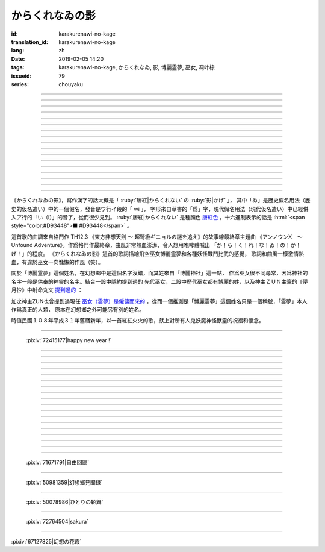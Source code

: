 からくれなゐの影
===========================================

:id: karakurenawi-no-kage
:translation_id: karakurenawi-no-kage
:lang: zh
:date: 2019-02-05 14:20
:tags: karakurenawi-no-kage, からくれなゐ, 影, 博麗霊夢, 巫女, 凋叶棕
:issueid: 79
:series: chouyaku

.. youtube:: JAMklwx_ZzM


.. |からくれなゐ| replace:: :html:`<span style="color:#D93448">からくれなゐ</span>`

.. translate-paragraph::

    空見やればその姿

        望向天空的話那個身影

    馳せ　馳せ来る　彼方から

        從遙遠彼方　飛馳而來

    千里万里の向こうから

        千里萬里的迢迢對面

    今日も誰かが挑み来る

        今天也有誰前來挑戰


----

.. translate-paragraph::

    「見せばやな」の声をあげ

        「見識一下」衆人高喊

    「やれ頼もう」の声をあげ

        「上啊加油」群起振奮

    どこからともなくやってくる

        無論從何處都會趕來

    その名もその影もまだ知らず

        未曾聽聞的那名字那身影


----

.. translate-paragraph::

    ああ此度も現れる

        啊　這次也出現了

    |からくれなゐ| の色を帯び

        唐紅色的一陣風飄過


----

.. translate-paragraph::


    虚仮威しの妖怪か

        是虛張聲勢的妖怪麼

    身の程知らずの妖精か

        是毫無自知之明的妖精麼

    果てはこれはこれはと

        結果這一次這一次會是

    これこそが真の強敵か

        貨真價實的強敵麼


----

.. translate-paragraph::

    斯くも多彩な技を比べて

        比試此般多彩的技巧

    その奥義　その秘伝を　今高らかに

        那奧義　那秘傳　如今更高階

    掲ぐは何符　謳うは何符

        揭起的是什麼符　詠唱的是什麼符

    数えれば

        如若細細數來

    さあさ来るその影は

        看呀看呀飛來的那個身影

    |からくれなゐ| の色をして

        全身帶着唐紅色

----

.. translate-paragraph::


    何度倒し倒されたとて

        無論打倒幾次被放倒幾次

    またもや変わらぬ明日が来る

        不變的明天依舊會到來

    その手にその「意味」握り締め

        那手中緊握的那「意義」

    「我を見よ我を見よ」とぞ挑み来る

        「看向我呀看向我呀」若來挑戰還請便

----

.. translate-paragraph::

    |からくれなゐ| の影

        唐紅色的身影

    新たな挑戦者の此処へ

        趕向新的挑戰者的地方

    泡沫の夢

        泡沫的夢境

    さあ勝利の野望を打ち砕け

        讓我來打碎妳勝利的野心

----

.. translate-paragraph::

    己の意味を打ち立てて

        確立起自己存在的意義

    表演ってみせるが弾幕で

        用彈幕表演給衆人看

    これが我が身我が心と

        這是我的身體我的心

    声なき「弾」にぞ叫んだる

        用無聲的子彈來嘶喊

----

.. translate-paragraph::

    ああ斯くも素晴らしきは

        啊啊　如此真棒呀

    予定調和の味なるか

        要變成既定展開的感覺

----

.. translate-paragraph::

    故に全ての幻想は

        因此所有的幻想們都

    「今か今か」と待っている

        「差不多到時間了麼」在等着

    いつか己もその声を

        一定到時候讓妳自己也喊出那句話

    天高く挙げて見せようぞ

        望着高高的天空無可奈何

----

.. translate-paragraph::

    己の意義をただ只管に

        自己的意義只是一味地

    その意味　その思いを　本能のまま

        那意義　那思想　遵循本能

    紡ぐは何符　宣ぶは何符

        編織的是什麼符　呼喊的是什麼符

    重ねれば

        交織起來的話

    いざや問わんこの力

        毋庸置疑的這份力量

    我らが生きるこの空に

        揮灑在我們生活的這片天空中

----

.. translate-paragraph::

    何度倒し倒されたとて

        無論打倒幾次被放倒幾次

    ついには変わらぬ明日がため

        最終還是爲了不變的明天

    勝ちにも負けにも仔細なく

        不必拘泥於是勝還是敗

    「我を見よ我を見よ」とぞ叫んだる

        「看向我呀看向我呀」還請盡情呼喊

----

.. translate-paragraph::

    |からくれなゐ| の影

        唐紅色的身影

    新たな挑戦者の此処へ

        趕向新的挑戰者的地方

    邯鄲の夢

        黃粱美夢

    さあ悪しき企てを打ち砕け

        讓我打碎妳的邪惡企圖

----

.. translate-paragraph::

    空飛ぶ巫女のその周りへ

        飛空巫女的身邊

    いざ集え　強敵は

        召集而來的　無數強敵

    |からくれなゐ| 色の影となって

        成爲唐紅色的影子

----

.. translate-paragraph::

    空見やればその姿

        望向天空的話那個身影

    馳せ馳せ　来る来る彼方から

        從遙遠彼方　不斷飛馳而來

    千里万里の向こうから

        千里萬里的迢迢對面

    さあ今日も誰かがまた挑み来る

        看吧今天又有誰前來再次挑戰

----

.. translate-paragraph::

    遊べ遊べよ幻想に

        在幻想中盡情遊戲吧

    最後に残るはいざ知らず

        尚不知最後留下的會是誰

    今をただただ生きること

        現在只求能活下去

    「我を見よ我を見よ」とぞ求めたる

        「看向我呀看向我呀」敬情祈求吧


----

.. translate-paragraph::

    |からくれなゐ| の影

        唐紅色的身影

    無限の挑戦者の此処へ

        趕向無數挑戰者的地方

    永遠の夢

        永遠的夢境

    さあ人よ全てを打ち砕け

        讓我打碎所有的人


----

.. panel-default::
    :title: `アンノウンX　～ Unfound Adventure （原曲） <https://www.youtube.com/watch?v=pApHyfpg26Y>`_

    .. youtube:: pApHyfpg26Y

《からくれなゐの影》，寫作漢字的話大概是「 :ruby:`唐紅|からくれない` の :ruby:`影|かげ` 」，
其中「ゐ」是歷史假名用法（歴史的仮名遣い）中的一個假名，發音是ワ行イ段的「 wi 」，
字形來自草書的「爲」字，現代假名用法（現代仮名遣い）中已經併入ア行的「い（i）」的音了，從而很少見到。
:ruby:`唐紅|からくれない` 是種顏色 `唐紅色 <https://ja.wikipedia.org/wiki/%E5%94%90%E7%B4%85>`_
，十六進制表示的話是 :html:`<span style="color:#D93448">■ #D93448</span>` 。

這首歌的曲調來自格鬥作 TH12.3 《東方非想天則 ～ 超弩級ギニョルの謎を追え》的故事線最終章主題曲
《アンノウンX　～ Unfound Adventure》。作爲格鬥作最終章，曲風非常熱血澎湃，令人想用咆哮體喊出
「か！ら！く！れ！な！ゐ！の！か！げ！」的程度。
《からくれなゐの影》這首的歌詞描繪飛空巫女博麗霊夢和各種妖怪戰鬥比武的感覺，
歌詞和曲風一樣激情熱血，有違於巫女一向慵懶的作風（笑）。

關於「博麗霊夢」這個姓名，在幻想鄉中是這個名字沒錯，而其姓來自「博麗神社」這一點，
作爲巫女很不同尋常，因爲神社的名字一般是供奉的神靈的名字。結合一設中隱約提到過的
先代巫女，二設中歷代巫女都有博麗的姓，以及神主ＺＵＮ主筆的《儚月抄》中射命丸文
`提到過的 <http://onnel.game-ss.com/Entry/63/>`_ ：

.. translate-paragraph::

    | これはそろそろ新しい巫女を探さなきゃいけない時期ってことか
    | もう何度目になるのでしょう
    | 新しい巫女が新聞のネタになりやすい人間ならいいのですが

        | 這是意味着差不多到時間該去找新的巫女的時期了麼
        | 這已經是第幾次了啊
        | 要是新的巫女是容易作爲新聞素材的人類就好了

加之神主ZUN也曾提到過現任 `巫女（霊夢）是僱傭而來的 <http://web.archive.org/web/20040603062359/http://www16.big.or.jp/~zun/html/new.html>`_
，從而一個推測是「博麗霊夢」這個姓名只是一個稱號，「霊夢」本人作爲真正的人類，
原本在幻想鄉之外可能另有別的姓名。

時值民國１０８年平成３１年舊曆新年，以一首紅紅火火的歌，獻上對所有人鬼妖魔神怪獸靈的祝福和懷念。

----

.. figure:: {static}/images/72415177_p0.png
    :alt: happy new year ! (Pixiv 72415177)

    :pixiv:`72415177|happy new year !`

----


.. translate-paragraph::

    :ruby:`空|そら` :ruby:`見|み` やればその :ruby:`姿|すがた`

        　

    :ruby:`馳|は` せ　 :ruby:`馳|は` せ :ruby:`来|く` る　 :ruby:`彼方|かなた` から

        　

    :ruby:`千里|せんり`  :ruby:`万里|ばんり` の :ruby:`向|む` こうから

        　

    :ruby:`今日|きょう` も :ruby:`誰|だれ` かが :ruby:`挑|いど` み :ruby:`来|く` る

        　


----

.. translate-paragraph::

    「 :ruby:`見|み` せばやな」の :ruby:`声|こえ` をあげ

        :ruby:`見|み` せばやな：お見せしたいもの，想要给人看的东西，古語用法。
        「:ruby:`見|み` せ」是動詞「:ruby:`見|み` す」的未然形，「ばや」是表願望的終助詞，
        「な」是表詠嘆的終助詞。

    「やれ :ruby:`頼|たの` もう」の :ruby:`声|こえ` をあげ

        「やれ」：幹啊，上啊。「頼もう」：求妳了。

    どこからともなくやってくる

        「どこからともなく」：不知道從何處而來。

    その :ruby:`名|な` もその :ruby:`影|かげ` もまだ :ruby:`知|し` らず

        「博麗霊夢」姓名參考上述考據。


----

.. translate-paragraph::

    ああ :ruby:`此度|こたび` も :ruby:`現|あらわ` れる

        　

    |からくれなゐ| の :ruby:`色|いろ` を :ruby:`帯|お` び

        　


----

.. translate-paragraph::


    :ruby:`虚|こ`  :ruby:`仮|け`  :ruby:`威|おど` しの :ruby:`妖怪|ようかい` か

        :ruby:`虚|こ`  :ruby:`仮|け`  :ruby:`威|おど` し：虛張聲勢、狐假虎威。
        讓愚蠢的人欽佩的表面手段，徒有虛表沒有實際內涵的樣子。

    :ruby:`身|み` の :ruby:`程|`  :ruby:`知|ほ` らずの :ruby:`妖精|ようせい` か

        :ruby:`身|み` の :ruby:`程|`  :ruby:`知|ほ` らず：沒有自知之明的樣子

    :ruby:`果|は` てはこれはこれはと

        　

    これこそが :ruby:`真|まこと` の :ruby:`強敵|きょうてき` か

        　


----

.. translate-paragraph::

    かくも :ruby:`多彩|たさい` な :ruby:`技|わざ` を :ruby:`比|くら` べて

        　

    その :ruby:`奥義|おうぎ` 　その :ruby:`秘伝|ひでん` を　 :ruby:`今|いま`  :ruby:`高|たか` らかに

        　

    :ruby:`掲|かか` ぐは :ruby:`何|なに`  :ruby:`符|ふ` 　 :ruby:`謳|うた` うは :ruby:`何|なに`  :ruby:`符|ふ`

        　

    :ruby:`数|かぞ` えれば

        　

    さあさ :ruby:`来|きた` るその :ruby:`影|かげ` は

        　

    |からくれなゐ| の :ruby:`色|いろ` をして

        　

----

.. translate-paragraph::


    :ruby:`何|なん`  :ruby:`度|ど`  :ruby:`倒|たお` し :ruby:`倒|たお` されたとて

        　

    またもや :ruby:`変|か` わらぬ :ruby:`明日|あす` が :ruby:`来|く` る

        　

    その :ruby:`手|て` にその「 :ruby:`意味|いみ` 」 :ruby:`握|にぎ` り :ruby:`締|し` め

        　

    :ruby:`我|われ` を :ruby:`見|み` よ :ruby:`我|われ` を :ruby:`見|み` よとぞ :ruby:`挑|いど` み :ruby:`来|く` る

        　

----

.. translate-paragraph::

    |からくれなゐ| の :ruby:`影|かげ`

        　

    :ruby:`新|あら` たな :ruby:`挑戦|ちょうせん`  :ruby:`者|しゃ` の :ruby:`此処|ここ` へ

        　

    :ruby:`泡沫|うたかた` の :ruby:`夢|ゆめ`

        　

    さあ :ruby:`勝利|しょうり` の :ruby:`野望|やぼう` を :ruby:`打|う` ち :ruby:`砕|くだ` け

        　

----

.. translate-paragraph::

    :ruby:`己|おのれ` の :ruby:`意味|いみ` を :ruby:`打|う` ち :ruby:`立|た` てて

        　

    :ruby:`表演|や` ってみせるが :ruby:`弾幕|だんまく` で

        :ruby:`表演|や` って：当て字「やって」，幹，打。行動作爲表演。

    これが :ruby:`我|わ` が :ruby:`我|わ` が :ruby:`心|こころ` と

        　

    :ruby:`声|こえ` なき「 :ruby:`弾|こえ` 」にぞ :ruby:`叫|さけ` んだる

        :ruby:`弾|こえ`：当て字，:ruby:`声|こえ`，聲音。子彈作爲聲音。


----

.. translate-paragraph::

    ああ :ruby:`斯|か` くも :ruby:`素|す`  :ruby:`晴|ば` らしきは

        　

    :ruby:`予定|よてい`  :ruby:`調和|ちょうわ` の :ruby:`味|あじ` なるか

        :ruby:`予定|よてい`  :ruby:`調和|ちょうわ`： `Pre-established harmony <https://en.wikipedia.org/wiki/Pre-established_harmony>`_ ，
        這個詞來自莱布尼茨的哲學思想「 `單子論 <https://zh.wikipedia.org/wiki/%E6%88%88%E7%89%B9%E5%BC%97%E9%87%8C%E5%BE%B7%C2%B7%E8%8E%B1%E5%B8%83%E5%B0%BC%E8%8C%A8#%E5%8D%95%E5%AD%90%E8%AE%BA>`_ 」，認爲每種事物實體都是只影響它本身的 `單子(Monad) <https://en.wikipedia.org/wiki/Monad_(philosophy)>`_
        ，單子間不存在相互作用和因果關係，但是所有單子在唯一存在下共同達成既定的和諧。
        現代日語的「予定調和」在此哲學思想的基礎上衍生出了接近於
        「事物無論如何開端最後都會發展爲模式化的結果」這樣的意思。

----

.. translate-paragraph::

    :ruby:`故|ゆえ` に :ruby:`全|すべ` ての :ruby:`幻想|げんそう` は

        :ruby:`全|すべ` ての :ruby:`幻想|げんそう` ：這裏所有的幻想指幻想鄉所有居民。

    「 :ruby:`今|いま` か :ruby:`今|いま` か」と :ruby:`待|ま` っている

        「 :ruby:`今|いま` か」：到了決定勝負的時候了麼

    いつか :ruby:`己|おのれ` もその :ruby:`声|こえ` を

        　

    :ruby:`天|てん`  :ruby:`高|たか` く :ruby:`挙|あ` げて :ruby:`見|み` せようぞ

        　

----

.. translate-paragraph::

    :ruby:`己|おのれ` の :ruby:`意義|いぎ` をただ :ruby:`只管|ひたすら` に

        　

    その :ruby:`意味|いみ` 　その :ruby:`思|おも` いを　 :ruby:`本能|ほんのう` のまま

        　

    :ruby:`紡|つむ` ぐは :ruby:`何|なに`  :ruby:`符|ふ` 　 :ruby:`宣|さけ` ぶは :ruby:`何|なに`  :ruby:`符|ふ`

        　

    :ruby:`重|かさ` ねれば

        　

    いざや :ruby:`問|と` わんこの :ruby:`力|ちから`

        　

    :ruby:`我|われ` らが :ruby:`生|い` きるこの :ruby:`空|そら` に

        　

----

.. translate-paragraph::

    :ruby:`何|なん`  :ruby:`度|ど`  :ruby:`倒|たお` し :ruby:`倒|たお` されたとて

        　

    ついには :ruby:`変|か` わらぬ :ruby:`明日|あす` がため

        　

    :ruby:`勝|か` ちにも :ruby:`負|ま` けにも :ruby:`仔細|しさい` なく

        　

    「 :ruby:`我|われ` を :ruby:`見|み` よ :ruby:`我|われ` を :ruby:`見|み` よ」とぞ :ruby:`叫|さけ` んだる

        　

----

.. translate-paragraph::

    |からくれなゐ| の :ruby:`影|かげ`

        　

    :ruby:`新|あら` たな :ruby:`挑戦|ちょうせん`  :ruby:`者|しゃ` の :ruby:`此処|ここ` へ

        　

    :ruby:`邯鄲|かんたん` の :ruby:`夢|ゆめ`

        :ruby:`邯鄲|かんたん` の :ruby:`夢|ゆめ` ：現代漢語作「黃粱一夢」，典出 `《枕中記》 <https://zh.wikipedia.org/wiki/%E6%9E%95%E4%B8%AD%E8%A8%98>`_

    さあ :ruby:`悪|あ` しき :ruby:`企|くわだ` てを :ruby:`打|う` ち :ruby:`砕|くだ` け

        　

----

.. translate-paragraph::

    :ruby:`空|そら`  :ruby:`飛|と` ぶ :ruby:`巫女|みこ` のその :ruby:`周|まわ` りへ

        :ruby:`空|そら`  :ruby:`飛|と` ぶ :ruby:`巫女|みこ`：霊夢能力的描述是
        「擁有在天空飛行程度的能力」。當然作爲幻想鄉最強的存在，其能力不僅於此。

    いざ :ruby:`集|つど` え　 :ruby:`強敵|きょうてき` は

        　

    |からくれなゐ| 色の影となって

        　

----

.. translate-paragraph::

    :ruby:`空|そら`  :ruby:`見|み` やればその :ruby:`姿|すがた`

        　

    :ruby:`馳|は` せ :ruby:`馳|は` せ　 :ruby:`来|く` る :ruby:`来|く` る :ruby:`彼方|かなた` から

        　

    :ruby:`千里|せんり`  :ruby:`万里|ばんり` の :ruby:`向|む` こうから

        　

    さあ :ruby:`今日|きょう` も :ruby:`誰|だれ` かがまた :ruby:`挑|いど` み :ruby:`来|く` る

        　

----

.. translate-paragraph::

    :ruby:`遊|あそ` べ :ruby:`遊|あそ` べよ :ruby:`幻想|げんそう` に

        　

    :ruby:`最後|さいご` に :ruby:`残|のこ` るはいざ :ruby:`知|し` らず

        　

    :ruby:`今|いま` をただただ :ruby:`生|い` きること

        　

    「 :ruby:`我|われ` を :ruby:`見|み` よ :ruby:`我|われ` を :ruby:`見|み` よ」とぞ :ruby:`求|もと` めたる

        　


----

.. translate-paragraph::

    |からくれなゐ| の影

        　

    :ruby:`無限|むげん` の :ruby:`挑戦|ちょうせん`  :ruby:`者|しゃ` の :ruby:`此処|ここ` へ

        　

    :ruby:`永遠|えいえん` の :ruby:`夢|ゆめ`

        　

    さあ :ruby:`人|ひと` よ :ruby:`全|すべ` てを :ruby:`打|う` ち :ruby:`砕|くだ` け

        　

----

.. figure:: {static}/images/71671791_p0.png
    :alt: 自由回廊 (Pixiv 71671791)

    :pixiv:`71671791|自由回廊`

----

.. figure:: {static}/images/50981359_p0.jpg
    :alt: 幻想鄉見聞錄 (Pixiv 50981359)

    :pixiv:`50981359|幻想鄉見聞錄`

----

.. figure:: {static}/images/50078986_p0.jpg
    :alt: ひとりの轮舞 (Pixiv 50078986)

    :pixiv:`50078986|ひとりの轮舞`

----

.. figure:: {static}/images/72764504_p0.png
    :alt: sakura (Pixiv 72764504)

    :pixiv:`72764504|sakura`

----

.. raw:: html

    <img src='/images/67127825_p1_master1200.jpg' onmouseover="this.src='/images/67127825_p0_master1200.jpg';" onmouseout="this.src='/images/67127825_p1_master1200.jpg';" />


:pixiv:`67127825|幻想の花霞`
